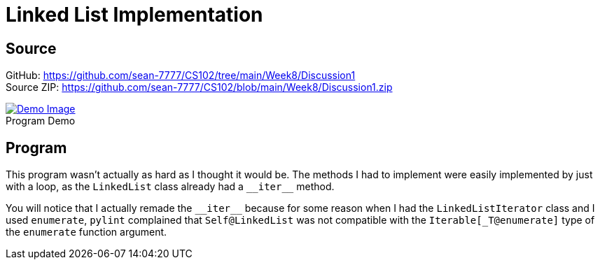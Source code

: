 = Linked List Implementation
:figure-caption!:

== Source
[%hardbreaks]
GitHub: link:https://github.com/sean-7777/CS102/tree/main/Week8/Discussion1[]
Source ZIP: link:https://github.com/sean-7777/CS102/blob/main/Week8/Discussion1.zip[]

.Program Demo
image::https://lh3.googleusercontent.com/pw/AM-JKLXsI7WfmlQ9MKl3qVVAYU-6waM0GpUu4gtF5s91s3j9cbi7DZhLjwB6X3iE6ZpKEYy_Mo5y0ncLdTf1GnsVjZJaxgHi3YlMzCmBW8CYEXhDgZ-zUYFAC251VP2zndjMr8gcelRO30GNJZufqfzpJZea=w1267-h852-no[Demo Image,link=https://photos.app.goo.gl/drGojBHJEvNRmvgbA]

== Program
This program wasn't actually as hard as I thought it would be. The methods I had to implement were easily implemented by just with a loop, as the `LinkedList` class already had a `\\__iter__` method. 

You will notice that I actually remade the `\\__iter__` because for some reason when I had the `LinkedListIterator` class and I used `enumerate`, `pylint` complained that `Self@LinkedList` was not compatible with the `Iterable[_T@enumerate]` type of the `enumerate` function argument.